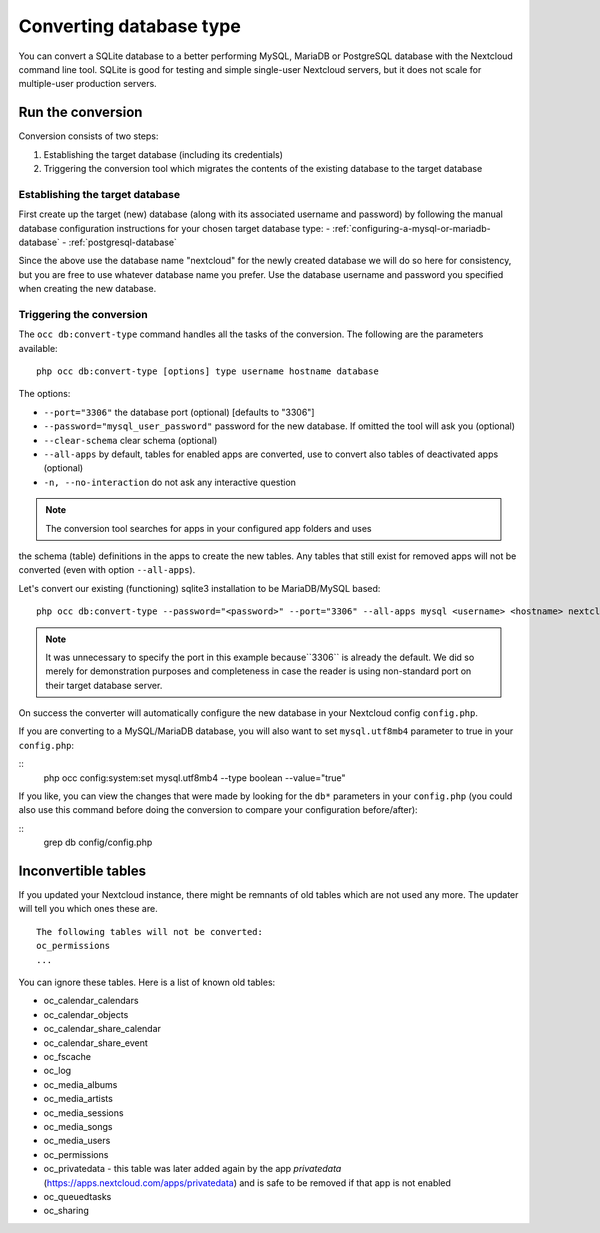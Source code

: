 ========================
Converting database type
========================

You can convert a SQLite database to a better performing MySQL, MariaDB or
PostgreSQL database with the Nextcloud command line tool. SQLite is good for
testing and simple single-user Nextcloud servers, but it does not scale for
multiple-user production servers.


Run the conversion
------------------

Conversion consists of two steps:

1. Establishing the target database (including its credentials)
2. Triggering the conversion tool which migrates the contents of the existing database to the target database

Establishing the target database
~~~~~~~~~~~~~~~~~~~~~~~~~~~~~~~~~

First create up the target (new) database (along with its associated username and password) by following the manual database configuration instructions for your chosen target database type: 
- :ref:`configuring-a-mysql-or-mariadb-database`
- :ref:`postgresql-database`

Since the above use the database name "nextcloud" for the newly created database we will do so here for consistency, but you are free to use whatever database name you prefer. Use
the database username and password you specified when creating the new database.

Triggering the conversion
~~~~~~~~~~~~~~~~~~~~~~~~~

The ``occ db:convert-type`` command handles all the tasks of the conversion. The following are the parameters available:

::

  php occ db:convert-type [options] type username hostname database

The options:

* ``--port="3306"``                       the database port (optional) [defaults to "3306"]
* ``--password="mysql_user_password"``    password for the new database. If omitted the tool will ask you (optional)
* ``--clear-schema``                      clear schema (optional)
* ``--all-apps``                          by default, tables for enabled apps are converted, use to convert also tables of deactivated apps (optional)
* ``-n, --no-interaction``                do not ask any interactive question

.. note:: The conversion tool searches for apps in your configured app folders and uses
the schema (table) definitions in the apps to create the new tables. Any tables that still exist for removed
apps will not be converted (even with option ``--all-apps``).

Let's convert our existing (functioning) sqlite3 installation to be MariaDB/MySQL based:

::

  php occ db:convert-type --password="<password>" --port="3306" --all-apps mysql <username> <hostname> nextcloud

.. note:: It was unnecessary to specify the port in this example because``3306`` is already the default. We did so 
   merely for demonstration purposes and completeness in case the reader is using non-standard port on their target 
   database server.

On success the converter will automatically configure the new database in your
Nextcloud config ``config.php``. 

If you are converting to a MySQL/MariaDB database, you will also want to set ``mysql.utf8mb4`` parameter to true in your ``config.php``:

::
   php occ config:system:set mysql.utf8mb4 --type boolean --value="true"

If you like, you can view the changes that were made by looking for the ``db*`` parameters in your ``config.php`` (you could also use this command before 
doing the conversion to compare your configuration before/after):

::
   grep db config/config.php

Inconvertible tables
--------------------

If you updated your Nextcloud instance, there might be remnants of old tables
which are not used any more. The updater will tell you which ones these are.

::


  The following tables will not be converted:
  oc_permissions
  ...

You can ignore these tables.
Here is a list of known old tables:

* oc_calendar_calendars
* oc_calendar_objects
* oc_calendar_share_calendar
* oc_calendar_share_event
* oc_fscache
* oc_log
* oc_media_albums
* oc_media_artists
* oc_media_sessions
* oc_media_songs
* oc_media_users
* oc_permissions
* oc_privatedata - this table was later added again by the app `privatedata` (https://apps.nextcloud.com/apps/privatedata) and is safe to be removed if that app is not enabled
* oc_queuedtasks
* oc_sharing
